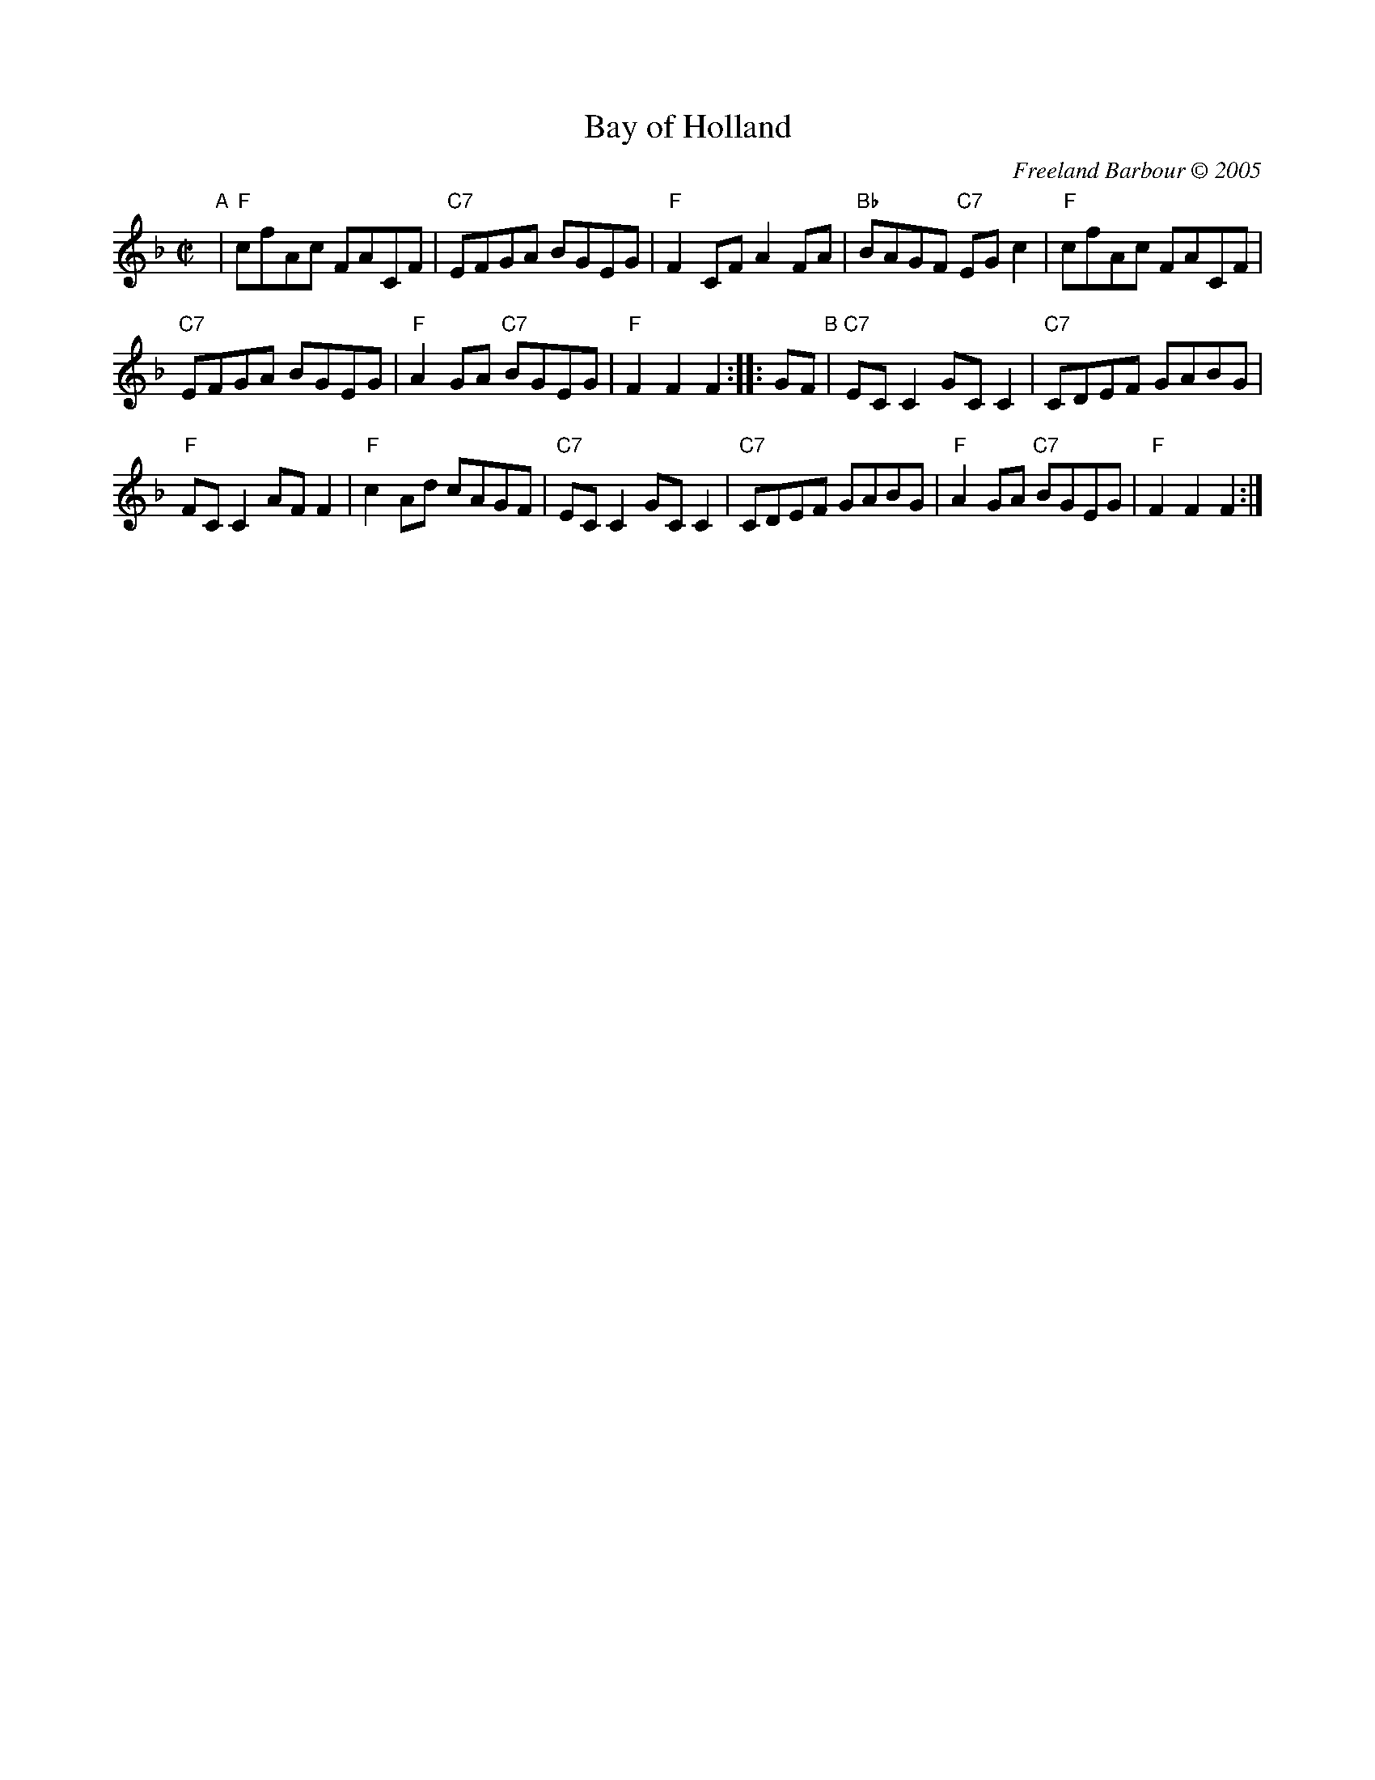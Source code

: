 X: 1
T: Bay of Holland
C: Freeland Barbour \251 2005
R: reel
Z: 2005 John Chambers <jc:trillian.mit.edu>
M: C|
L: 1/8
K: F
"A" |\
"F"cfAc FACF | "C7"EFGA BGEG | "F"F2CF A2FA | "Bb"BAGF "C7"EGc2 | "F"cfAc FACF |
"C7"EFGA BGEG | "F"A2GA "C7"BGEG | "F"F2F2 F2 :: GF "B" | "C7"ECC2 GCC2 | "C7"CDEF GABG |
"F"FCC2 AFF2 | "F"c2Ad cAGF | "C7"ECC2 GCC2 | "C7"CDEF GABG | "F"A2GA "C7"BGEG | "F"F2F2 F2 :|
